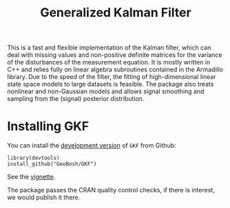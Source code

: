 #+PROPERTY: header-args:R   :cache yes :session readme-r :results value :exports both
#+OPTIONS: toc:nil
#+TITLE: Generalized Kalman Filter

This is a fast and flexible implementation of the Kalman filter, which can deal
with missing values and non-positive definite matrices for the variance of the
disturbances of the measurement equation. It is mostly written in C++ and relies
fully on linear algebra subroutines contained in the Armadillo library. Due to
the speed of the filter, the fitting of high-dimensional linear state space
models to large datasets is feasible. The package also treats nonlinear and
non-Gaussian models and allows signal smoothing and sampling from the (signal)
posterior distribution.

* Installing GKF

# Install the  [[https://cran.r-project.org/package=GKF][latest stable version]] from CRAN:
# #+BEGIN_EXAMPLE
# install_packages("GKF")
# #+END_EXAMPLE


You can install the [[https://github.com/GeoBosh/GKF][development version]] of =GKF= from Github:
#+BEGIN_EXAMPLE
library(devtools)
install_github("GeoBosh/GKF")
#+END_EXAMPLE

See the [[https://github.com/GeoBosh/GKF/blob/master/vignettes/vignette.pdf][vignette]].

The package passes the CRAN quality control checks, if there is interest, we would publish it
there.
